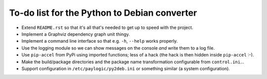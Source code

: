 To-do list for the Python to Debian converter
=============================================

- Extend ``README.rst`` so that it's all that's needed to get up to speed with the project.
- Implement a Graphviz dependency graph unit thingy.
- Implement a command line interface so that e.g. ``-h``, ``--help`` works properly.
- Use the logging module so we can show messages on the console *and* write them to a log file.
- Use ``pip-accel`` from PyPi using imported functions; less of a hack (the hack is then hidden inside ``pip-accel`` :-).
- Make the build/package directories and the package name transformation configurable from ``control.ini``...
- Support configuration in ``/etc/paylogic/py2deb.ini`` or something similar (a system configuration).
